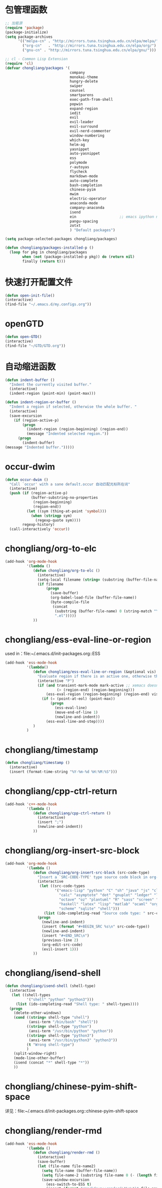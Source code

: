 * 包管理函数
  #+BEGIN_SRC emacs-lisp
    ;; 加载源
    (require 'package)
    (package-initialize)
    (setq package-archives
          '(("melpa-cn" . "http://mirrors.tuna.tsinghua.edu.cn/elpa/melpa/")
            ("org-cn"   . "http://mirrors.tuna.tsinghua.edu.cn/elpa/org/")
            ("gnu-cn" . "http://mirrors.tuna.tsinghua.edu.cn/elpa/gnu/")))

    ;; cl - Common Lisp Extension
    (require 'cl)
    (defvar chongliang/packages '(
                                  company
                                  monokai-theme
                                  hungry-delete
                                  swiper
                                  counsel
                                  smartparens
                                  exec-path-from-shell
                                  popwin
                                  expand-region
                                  iedit
                                  evil
                                  evil-leader
                                  evil-surround
                                  evil-nerd-commenter
                                  window-numbering
                                  which-key
                                  helm-ag
                                  yasnippet
                                  auto-yasnippet
                                  ess
                                  polymode
                                  r-autoyas
                                  flycheck
                                  markdown-mode
                                  auto-complete
                                  bash-completion
                                  chinese-pyim
                                  mwim
                                  electric-operator
                                  anaconda-mode
                                  company-anaconda
                                  isend
                                  ein                    ;; emacs ipython notebook
                                  pangu-spacing
                                  zotxt
                                  ) "Default packages")

    (setq package-selected-packages chongliang/packages)

    (defun chongliang/packages-installed-p ()
      (loop for pkg in chongliang/packages
            when (not (package-installed-p pkg)) do (return nil)
            finally (return t)))
  #+END_SRC
* 快速打开配置文件
  #+BEGIN_SRC emacs-lisp
    (defun open-init-file()
    (interactive)
    (find-file "~/.emacs.d/my.configs.org"))
  #+END_SRC
* openGTD
  #+BEGIN_SRC emacs-lisp
    (defun open-GTD()
    (interactive)
    (find-file "~/GTD/GTD.org"))
  #+END_SRC
* 自动缩进函数
  #+BEGIN_SRC emacs-lisp
    (defun indent-buffer ()
      "Indent the currently visited buffer."
      (interactive)
      (indent-region (point-min) (point-max)))

    (defun indent-region-or-buffer ()
      "Indent a region if selected, otherwise the whole buffer. "
      (interactive)
      (save-excursion
        (if (region-active-p)
            (progn
              (indent-region (region-beginning) (region-end))
              (message "Indented selected region."))
          (progn
            (indent-buffer)
    (message "Indented buffer.")))))
  #+END_SRC
* occur-dwim
  #+BEGIN_SRC emacs-lisp
    (defun occur-dwim ()
      "Call `occur' with a sane default.occur 自动匹配光标所在词"
      (interactive)
      (push (if (region-active-p)
                (buffer-substring-no-properties
                 (region-beginning)
                 (region-end))
              (let ((sym (thing-at-point 'symbol)))
                (when (stringp sym)
                  (regexp-quote sym))))
            regexp-history)
      (call-interactively 'occur))
  #+END_SRC
* chongliang/org-to-elc
  #+BEGIN_SRC emacs-lisp
    (add-hook 'org-mode-hook
              '(lambda ()
                 (defun chongliang/org-to-elc ()
                   (interactive)
                   (setq-local filename (string= (substring (buffer-file-name) 0 26) "/home/chongliang/.emacs.d/"))
                   (if filename
                       (progn
                         (save-buffer)
                         (org-babel-load-file (buffer-file-name))
                         (byte-compile-file
                          (concat
                           (substring (buffer-file-name) 0 (string-match "\\(.org\\)" (buffer-file-name)))
                           ".el")))))
                 ))

  #+END_SRC
* chongliang/ess-eval-line-or-region
  used in：file:~/.emacs.d/init-packages.org::ESS
  #+BEGIN_SRC emacs-lisp
    (add-hook 'ess-mode-hook
              '(lambda()
                 (defun chongliang/ess-eval-line-or-region (&optional vis)
                   "Evaluate region if there is an active one, otherwise the current line. Prefix arg VIS toggles visibility of ess-code when evaluating the region (as for `ess-eval-region') and has no effect for evaluation of the line. If evaluate the last line, creat a new line"
                   (interactive "P")
                   (if (and transient-mark-mode mark-active ;; xemacs doesn't have use-region-p
                            (> (region-end) (region-beginning)))
                       (ess-eval-region (region-beginning) (region-end) vis)
                     (if (= (point-at-eol) (point-max))
                         (progn
                           (ess-eval-line)
                           (move-end-of-line 1)
                           (newline-and-indent))
                       (ess-eval-line-and-step))))
                 )
              )
  #+END_SRC
* chongliang/timestamp
  #+BEGIN_SRC emacs-lisp
    (defun chongliang/timestamp ()
      (interactive)
      (insert (format-time-string "%Y-%m-%d %H:%M:%S")))
  #+END_SRC
* chongliang/cpp-ctrl-return
  #+BEGIN_SRC emacs-lisp
    (add-hook 'c++-mode-hook
              '(lambda ()
                 (defun chongliang/cpp-ctrl-return ()
                   (interactive)
                   (insert ";")
                   (newline-and-indent))
                 ))
  #+END_SRC
* chongliang/org-insert-src-block
  #+BEGIN_SRC emacs-lisp
    (add-hook 'org-mode-hook
              '(lambda ()
                 (defun chongliang/org-insert-src-block (src-code-type)
                   "Insert a `SRC-CODE-TYPE' type source code block in org-mode."
                   (interactive
                    (let ((src-code-types
                           '("emacs-lisp" "python" "C" "sh" "java" "js" "clojure" "C++" "css"
                             "calc" "asymptote" "dot" "gnuplot" "ledger" "lilypond" "mscgen"
                             "octave" "oz" "plantuml" "R" "sass" "screen" "sql" "awk" "ditaa"
                             "haskell" "latex" "lisp" "matlab" "ocaml" "org" "perl" "ruby"
                             "scheme" "sqlite" "shell")))
                      (list (ido-completing-read "Source code type: " src-code-types))))
                   (progn
                     (newline-and-indent)
                     (insert (format "#+BEGIN_SRC %s\n" src-code-type))
                     (newline-and-indent)
                     (insert "#+END_SRC\n")
                     (previous-line 2)
                     (org-edit-src-code)
                     (evil-insert 1)))
                 ))
  #+END_SRC
* chongliang/isend-shell
  #+BEGIN_SRC emacs-lisp
    (defun chongliang/isend-shell (shell-type)
      (interactive
       (let ((shell-types
              '("shell" "python" "python3")))
         (list (ido-completing-read "Shell type: " shell-types))))
      (progn
        (delete-other-windows)
        (cond ((string= shell-type "shell")
               (ansi-term "/bin/bash" "shell"))
              ((string= shell-type "python")
               (ansi-term "/usr/bin/python" "python"))
              ((string= shell-type "python3")
               (ansi-term "/usr/bin/python3" "python3"))
              (t "Wrong shell-type")
              )
        (split-window-right)
        (mode-line-other-buffer)
        (isend (concat "*" shell-type "*"))
        ))
  #+END_SRC
* chongliang/chinese-pyim-shift-space
  详见：file:~/.emacs.d/init-packages.org::chinese-pyim-shift-space
* chongliang/render-rmd
  #+BEGIN_SRC emacs-lisp
    (add-hook 'ess-mode-hook
              '(lambda ()
                 (defun chongliang/render-rmd ()
                   (interactive)
                   (save-buffer)
                   (let (file-name file-name2)
                     (setq file-name (buffer-file-name))
                     (setq file-name-2 (substring file-name 0 (- (length file-name) 4)))
                     (save-window-excursion
                       (ess-switch-to-ESS t)
                       (insert (format "rmarkdown::render(\"%s\")" file-name))
                       (inferior-ess-send-input)
                       (ess-wait-for-process)
                       (end-of-buffer)
                       (cond ((re-search-backward ".pdf" (- (point-max) 50) t)
                              (shell-command (format "firefox %s.pdf" file-name-2)))
                             ((re-search-backward ".html" (- (point-max) 50) t)
                              (shell-command (format "firefox %s.html" file-name-2)))
                             (t (message "error in rendering"))))))
                 ))


  #+END_SRC
* chongliang/screenshot
  #+BEGIN_SRC emacs-lisp
    (defun chongliang/screenshot (prfx)
      "if prfx is nil, emacs is invisible while screenshot. else is visible."
      ;; (interactive)
      (let (
            ;; file name output: file name and the current date and time.
            (filename (concat (buffer-name)
                              (format-time-string " %Y-%m-%d %H:%M:%S.png")))
            ;; type of editing file
            (extensionname (file-name-extension (buffer-file-name)))
            pathname scrfilename linkfilename status)
        ;; the path of output
        ;; (setq pathname (concat "~/Pictures/myscreenshots/"
        ;;                        extensionname
        ;;                        "/"
        ;;                        (file-name-base)
        ;;                        "/"))
        (setq pathname (concat (file-name-directory (buffer-file-name))
                               "Screenshots"
                               "/"))
        ;; if the path isn't exist create it
        (unless (file-exists-p pathname)
          (dired-create-directory pathname))
        (setq scrfilename (concat pathname filename))
        ;; arg of import to setting output file
        (setq linkfilename (convert-standard-filename  (expand-file-name scrfilename)))
        ;; if prfx is nil, meke emacs invisible
        (unless prfx (make-frame-invisible nil t))
        ;; newline and indent
        (newline-and-indent)
        ;; run import to screenshot
        (setq status (apply 'call-process "import" nil nil nil (list linkfilename)))
        ;; if prfx is nil, make emacs visible after screenshot
        (unless prfx (make-frame-visible))
        ;; whether screenshot is success or not
        (unless (equal status 0)
          (error "screenshot command exited with status %d: %s" status
                 (mapconcat 'identity (cons "import" (list linkfilename)) " ")))
        (message "wrote screenshot to %s" linkfilename)
        ;; insert screenshot depend on file type
        (cond ((equal extensionname "org")
               (progn (insert (concat "[[file:" linkfilename "]]"))
                      (org-display-inline-images nil t)))
              )
        (newline-and-indent)))
  #+END_SRC
** chongliang/screenshot-outside
   #+BEGIN_SRC emacs-lisp
     (defun chongliang/screenshot-outside ()
       (interactive)
       (chongliang/screenshot nil))
   #+END_SRC
** chongliang/screenshot-inside
   #+BEGIN_SRC emacs-lisp
     (defun chongliang/screenshot-inside ()
       (interactive)
       (chongliang/screenshot t))
   #+END_SRC
* chongliang/org-create
  #+BEGIN_SRC emacs-lisp
    (defun chongliang/org-create (chongliang/org-create-filename)
      (interactive "sfilename: ")
      (unless (equal (file-name-extension chongliang/org-create-filename) "org")
        (setq chongliang/org-create-filename (concat chongliang/org-create-filename ".org")))
      (let ((chongliang/org-create-path (concat "~/Documents/org/" chongliang/org-create-filename)))
        (if (file-exists-p chongliang/org-create-path)
            (find-file (concat chongliang/org-create-path "/" chongliang/org-create-filename))
          (dired-create-directory chongliang/org-create-path)
          (find-file (concat chongliang/org-create-path "/" chongliang/org-create-filename))
          (insert "header")
          (yas-expand)
          (message "create %s" (buffer-file-name)))))
  #+END_SRC
  
* chongliang/dict-youdao
  #+BEGIN_SRC emacs-lisp
    (defun chongliang/dict-youdao (query)
      "Show the explanation of QUERY from Youdao dictionary."
      (interactive
       (let* ((string (or (if (use-region-p)
                              (buffer-substring
                               (region-beginning) (region-end))
                            (thing-at-point 'word))
                          (read-string "Search Youdao Dictionary: " nil 'youdao-dictionary-history))))
         (list string)))
      (switch-to-buffer-other-window (eww (concat "http://www.youdao.com/w/" query))))
  #+END_SRC
